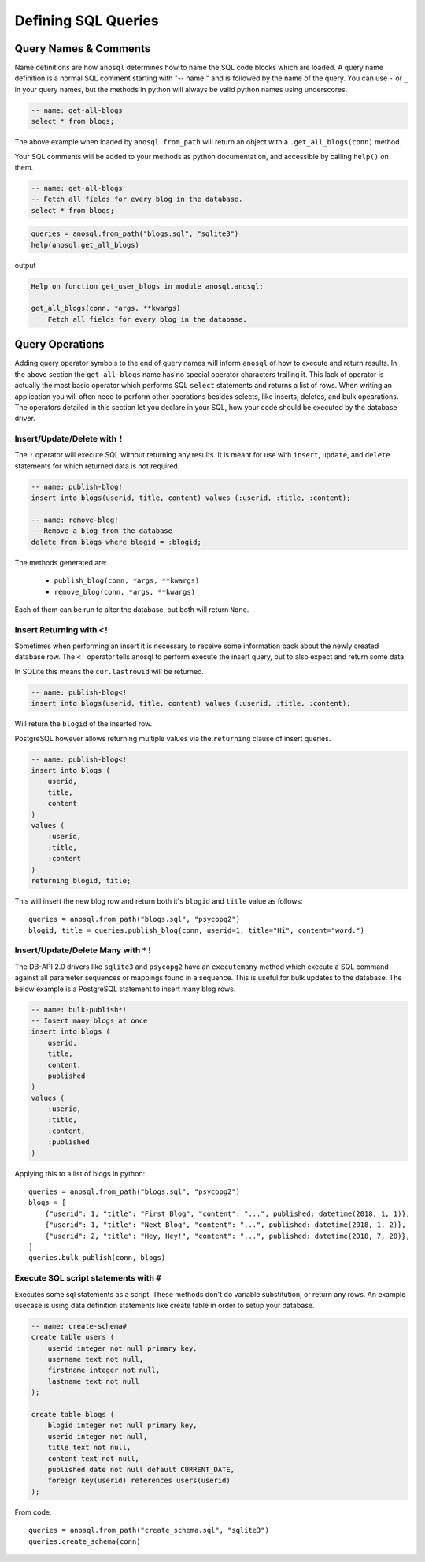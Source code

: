 ####################
Defining SQL Queries
####################

Query Names & Comments
======================

Name definitions are how ``anosql`` determines how to name the SQL code blocks which are loaded.
A query name definition is a normal SQL comment starting with "-- name:" and is followed by the
name of the query. You can use ``-`` or ``_`` in your query names, but the methods in python
will always be valid python names using underscores.

.. code-block:: sql

    -- name: get-all-blogs
    select * from blogs;

The above example when loaded by ``anosql.from_path`` will return an object with a
``.get_all_blogs(conn)`` method.

Your SQL comments will be added to your methods as python documentation, and accessible by calling
``help()`` on them.

.. code-block:: sql

    -- name: get-all-blogs
    -- Fetch all fields for every blog in the database.
    select * from blogs;


.. code-block:: python

    queries = anosql.from_path("blogs.sql", "sqlite3")
    help(anosql.get_all_blogs)

output

.. code-block:: text

    Help on function get_user_blogs in module anosql.anosql:

    get_all_blogs(conn, *args, **kwargs)
        Fetch all fields for every blog in the database.

.. _query-operations:

Query Operations
================

Adding query operator symbols to the end of query names will inform ``anosql`` of how to
execute and return results. In the above section the ``get-all-blogs`` name has no special operator
characters trailing it. This lack of operator is actually the most basic operator which performs
SQL ``select`` statements and returns a list of rows. When writing an application you will often
need to perform other operations besides selects, like inserts, deletes, and bulk opearations. The
operators detailed in this section let you declare in your SQL, how your code should be executed
by the database driver.

Insert/Update/Delete with ``!``
-------------------------------

The ``!`` operator will execute SQL without returning any results. It is meant for use with ``insert``,
``update``, and ``delete`` statements for which returned data is not required.

.. code-block:: sql

    -- name: publish-blog!
    insert into blogs(userid, title, content) values (:userid, :title, :content);

    -- name: remove-blog!
    -- Remove a blog from the database
    delete from blogs where blogid = :blogid;


The methods generated are:

    - ``publish_blog(conn, *args, **kwargs)``
    - ``remove_blog(conn, *args, **kwargs)``

Each of them can be run to alter the database, but both will return ``None``.

Insert Returning with ``<!``
----------------------------

Sometimes when performing an insert it is necessary to receive some information back about the
newly created database row. The ``<!`` operator tells anosql to perform execute the insert query, but to also expect and
return some data.

In SQLite this means the ``cur.lastrowid`` will be returned.

.. code-block:: sql

    -- name: publish-blog<!
    insert into blogs(userid, title, content) values (:userid, :title, :content);

Will return the ``blogid`` of the inserted row.

PostgreSQL however allows returning multiple values via the ``returning`` clause of insert
queries.

.. code-block:: sql

    -- name: publish-blog<!
    insert into blogs (
        userid,
        title,
        content
    )
    values (
        :userid,
        :title,
        :content
    )
    returning blogid, title;

This will insert the new blog row and return both it's ``blogid`` and ``title`` value as follows::

    queries = anosql.from_path("blogs.sql", "psycopg2")
    blogid, title = queries.publish_blog(conn, userid=1, title="Hi", content="word.")

Insert/Update/Delete Many with ``*!``
-------------------------------------

The DB-API 2.0 drivers like ``sqlite3`` and ``psycopg2`` have an ``executemany`` method which
execute a SQL command against all parameter sequences or mappings found in a sequence. This
is useful for bulk updates to the database. The below example is a PostgreSQL statement to insert
many blog rows.

.. code-block:: sql

    -- name: bulk-publish*!
    -- Insert many blogs at once
    insert into blogs (
        userid,
        title,
        content,
        published
    )
    values (
        :userid,
        :title,
        :content,
        :published
    )

Applying this to a list of blogs in python::

    queries = anosql.from_path("blogs.sql", "psycopg2")
    blogs = [
        {"userid": 1, "title": "First Blog", "content": "...", published: datetime(2018, 1, 1)},
        {"userid": 1, "title": "Next Blog", "content": "...", published: datetime(2018, 1, 2)},
        {"userid": 2, "title": "Hey, Hey!", "content": "...", published: datetime(2018, 7, 28)},
    ]
    queries.bulk_publish(conn, blogs)

Execute SQL script statements with ``#``
---------------------------------------------

Executes some sql statements as a script. These methods don't do variable substitution, or return
any rows. An example usecase is using data definition statements like create table in order to
setup your database.

.. code-block:: sql

    -- name: create-schema#
    create table users (
        userid integer not null primary key,
        username text not null,
        firstname integer not null,
        lastname text not null
    );

    create table blogs (
        blogid integer not null primary key,
        userid integer not null,
        title text not null,
        content text not null,
        published date not null default CURRENT_DATE,
        foreign key(userid) references users(userid)
    );

From code::

    queries = anosql.from_path("create_schema.sql", "sqlite3")
    queries.create_schema(conn)

